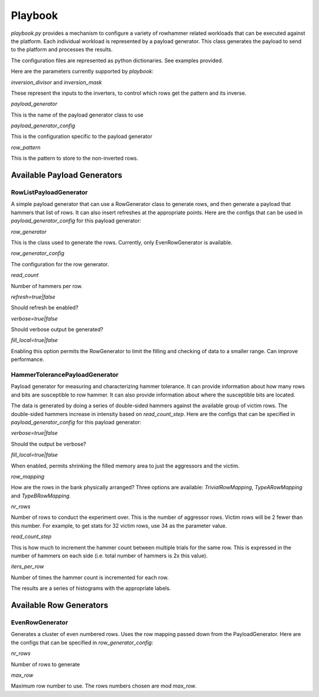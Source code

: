 
Playbook
========

*playbook.py* provides a mechanism to configure a variety of rowhammer related workloads that can be executed against the platform.  Each individual workload is represented by a payload generator.  This class generates the payload to send to the platform and processes the results.

The configuration files are represented as python dictionaries.  See examples provided.

Here are the parameters currently supported by *playbook*\ :

*inversion_divisor* and *inversion_mask*

These represent the inputs to the inverters, to control which rows get the pattern and its inverse.

*payload_generator*

This is the name of the payload generator class to use

*payload_generator_config*

This is the configuration specific to the payload generator

*row_pattern*

This is the pattern to store to the non-inverted rows.

Available Payload Generators
----------------------------

RowListPayloadGenerator
^^^^^^^^^^^^^^^^^^^^^^^

A simple payload generator that can use a RowGenerator class to generate rows, and then generate a payload that hammers that list of rows.  It can also insert refreshes at the appropriate points.  Here are
the configs that can be used in *payload_generator_config* for this payload generator:

*row_generator*

This is the class used to generate the rows.  Currently, only EvenRowGenerator is available.

*row_generator_config*

The configuration for the row generator.

*read_count*

Number of hammers per row.

*refresh=true|false*

Should refresh be enabled?

*verbose=true|false*

Should verbose output be generated?

*fill_local=true|false*

Enabling this option permits the RowGenerator to limit the filling and checking of data to a smaller range.  Can improve
performance.

HammerTolerancePayloadGenerator
^^^^^^^^^^^^^^^^^^^^^^^^^^^^^^^

Payload generator for measuring and characterizing hammer tolerance.  It can provide information about how many rows and bits are susceptible to row hammer.  It can also provide information about where the susceptible bits are located.

The data is generated by doing a series of double-sided hammers against the available group of victim rows.  The double-sided hammers increase in intensity based on *read_count_step*.  Here are the configs that can be specified in *payload_generator_config* for this payload generator:

*verbose=true|false*

Should the output be verbose?

*fill_local=true|false*

When enabled, permits shrinking the filled memory area to just the aggressors and the victim.

*row_mapping*

How are the rows in the bank physically arranged?  Three options are available: *TrivialRowMapping*\ , *TypeARowMapping* and *TypeBRowMapping*.

*nr_rows*

Number of rows to conduct the experiment over.  This is the number of aggressor rows.  Victim rows will be 2 fewer than this number.  For example, to get stats for 32 victim rows, use 34 as the parameter value.

*read_count_step*

This is how much to increment the hammer count between multiple trials for the same row.  This is expressed in the number of hammers on each side (i.e. total number of hammers is 2x this value).

*iters_per_row*

Number of times the hammer count is incremented for each row.

The results are a series of histograms with the appropriate labels.

Available Row Generators
------------------------

EvenRowGenerator
^^^^^^^^^^^^^^^^

Generates a cluster of even numbered rows.  Uses the row mapping passed down from the PayloadGenerator.  Here are the configs that can be specified in *row_generator_config*\ :

*nr_rows*

Number of rows to generate

*max_row*

Maximum row number to use.  The rows numbers chosen are mod *max_row*.
